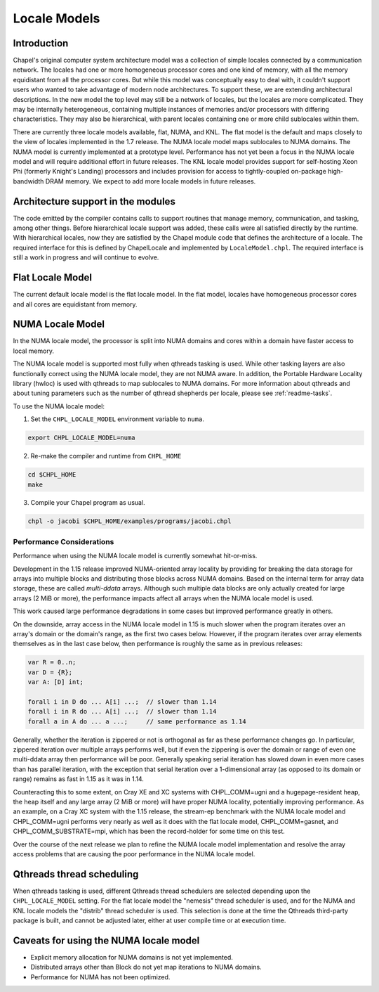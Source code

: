 .. _readme-localeModels:

=============
Locale Models
=============

------------
Introduction
------------

Chapel's original computer system architecture model was a collection of
simple locales connected by a communication network.  The locales had
one or more homogeneous processor cores and one kind of memory, with all
the memory equidistant from all the processor cores.  But while this
model was conceptually easy to deal with, it couldn't support users who
wanted to take advantage of modern node architectures.  To support
these, we are extending architectural descriptions.  In the new model
the top level may still be a network of locales, but the locales are
more complicated.  They may be internally heterogeneous, containing
multiple instances of memories and/or processors with differing
characteristics.  They may also be hierarchical, with parent locales
containing one or more child sublocales within them.

There are currently three locale models available, flat, NUMA, and KNL.  The
flat model is the default and maps closely to the view of locales
implemented in the 1.7 release.  The NUMA locale model maps sublocales
to NUMA domains.  The NUMA model is currently implemented at a prototype
level. Performance has not yet been a focus in the NUMA locale model and
will require additional effort in future releases.  The KNL locale
model provides support for self-hosting Xeon Phi (formerly Knight's
Landing) processors and includes provision for access to
tightly-coupled on-package high-bandwidth DRAM memory.  We expect to
add more locale models in future releases.


-----------------------------------
Architecture support in the modules
-----------------------------------

The code emitted by the compiler contains calls to support routines that
manage memory, communication, and tasking, among other things.  Before
hierarchical locale support was added, these calls were all satisfied
directly by the runtime.  With hierarchical locales, now they are
satisfied by the Chapel module code that defines the architecture of a
locale.  The required interface for this is defined by ChapelLocale and
implemented by ``LocaleModel.chpl``.  The required interface is still a work
in progress and will continue to evolve.


-----------------
Flat Locale Model
-----------------

The current default locale model is the flat locale model. In the flat model,
locales have homogeneous processor cores and all cores are equidistant from
memory.


-----------------
NUMA Locale Model
-----------------

In the NUMA locale model, the processor is split into NUMA domains
and cores within a domain have faster access to local memory.

The NUMA locale model is supported most fully when qthreads tasking is
used.  While other tasking layers are also functionally correct using
the NUMA locale model, they are not NUMA aware.  In addition, the
Portable Hardware Locality library (hwloc) is used with qthreads to map
sublocales to NUMA domains. For more information about qthreads and
about tuning parameters such as the number of qthread shepherds per
locale, please see :ref:`readme-tasks`.

To use the NUMA locale model:

1) Set the ``CHPL_LOCALE_MODEL`` environment variable to ``numa``.

.. code-block:: sh

    export CHPL_LOCALE_MODEL=numa

2) Re-make the compiler and runtime from ``CHPL_HOME``

.. code-block:: sh

    cd $CHPL_HOME
    make

3) Compile your Chapel program as usual.

.. code-block:: sh

    chpl -o jacobi $CHPL_HOME/examples/programs/jacobi.chpl


^^^^^^^^^^^^^^^^^^^^^^^^^^
Performance Considerations
^^^^^^^^^^^^^^^^^^^^^^^^^^

Performance when using the NUMA locale model is currently somewhat
hit-or-miss.

Development in the 1.15 release improved NUMA-oriented array locality by
providing for breaking the data storage for arrays into multiple blocks
and distributing those blocks across NUMA domains.  Based on the
internal term for array data storage, these are called *multi-ddata*
arrays.  Although such multiple data blocks are only actually created
for large arrays (2 MiB or more), the performance impacts affect all
arrays when the NUMA locale model is used.

This work caused large performance degradations in some cases but
improved performance greatly in others.

On the downside, array access in the NUMA locale model in 1.15 is much
slower when the program iterates over an array's domain or the domain's
range, as the first two cases below.  However, if the program iterates
over array elements themselves as in the last case below, then
performance is roughly the same as in previous releases:

.. code-block:: chapel

    var R = 0..n;
    var D = {R};
    var A: [D] int;

    forall i in D do ... A[i] ...;  // slower than 1.14
    forall i in R do ... A[i] ...;  // slower than 1.14
    forall a in A do ... a ...;     // same performance as 1.14

Generally, whether the iteration is zippered or not is orthogonal as far
as these performance changes go.  In particular, zippered iteration over
multiple arrays performs well, but if even the zippering is over the
domain or range of even one multi-ddata array then performance will be
poor.  Generally speaking serial iteration has slowed down in even more
cases than has parallel iteration, with the exception that serial
iteration over a 1-dimensional array (as opposed to its domain or range)
remains as fast in 1.15 as it was in 1.14.

Counteracting this to some extent, on Cray XE and XC systems with
CHPL_COMM=ugni and a hugepage-resident heap, the heap itself and any
large array (2 MiB or more) will have proper NUMA locality, potentially
improving performance.  As an example, on a Cray XC system with the 1.15
release, the stream-ep benchmark with the NUMA locale model and
CHPL_COMM=ugni performs very nearly as well as it does with the flat
locale model, CHPL_COMM=gasnet, and CHPL_COMM_SUBSTRATE=mpi, which has
been the record-holder for some time on this test.

Over the course of the next release we plan to refine the NUMA locale
model implementation and resolve the array access problems that are
causing the poor performance in the NUMA locale model.


--------------------------
Qthreads thread scheduling
--------------------------

When qthreads tasking is used, different Qthreads thread schedulers are
selected depending upon the ``CHPL_LOCALE_MODEL`` setting.  For the flat
locale model the "nemesis" thread scheduler is used, and for the NUMA and KNL
locale models the "distrib" thread scheduler is used.  This selection is
done at the time the Qthreads third-party package is built, and cannot
be adjusted later, either at user compile time or at execution time.


---------------------------------------
Caveats for using the NUMA locale model
---------------------------------------

* Explicit memory allocation for NUMA domains is not yet implemented.

* Distributed arrays other than Block do not yet map iterations to NUMA
  domains.

* Performance for NUMA has not been optimized.

